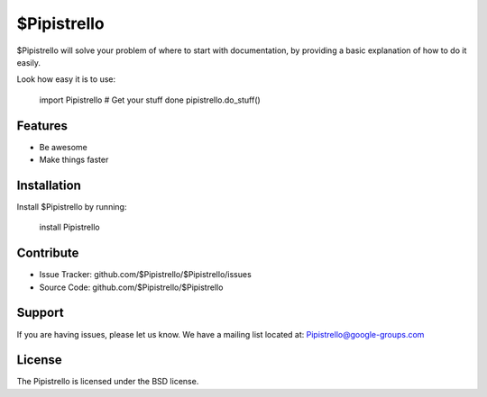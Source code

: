 $Pipistrello
========

$Pipistrello will solve your problem of where to start with documentation,
by providing a basic explanation of how to do it easily.

Look how easy it is to use:

    import Pipistrello
    # Get your stuff done
    pipistrello.do_stuff()

Features
--------

- Be awesome
- Make things faster

Installation
------------

Install $Pipistrello by running:

    install Pipistrello

Contribute
----------

- Issue Tracker: github.com/$Pipistrello/$Pipistrello/issues
- Source Code: github.com/$Pipistrello/$Pipistrello

Support
-------

If you are having issues, please let us know.
We have a mailing list located at: Pipistrello@google-groups.com

License
-------

The Pipistrello is licensed under the BSD license.
